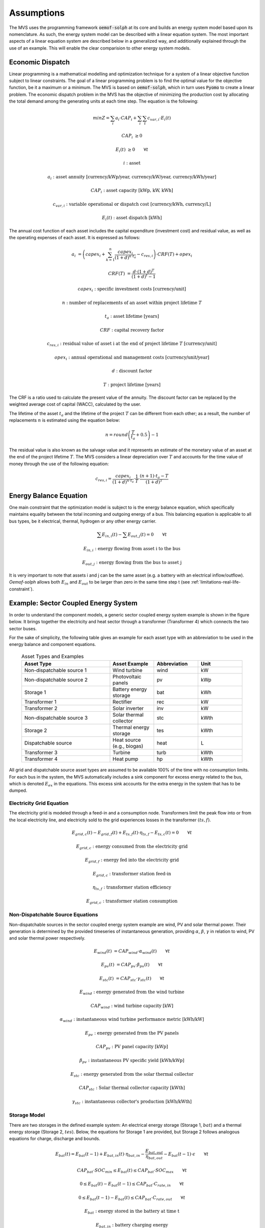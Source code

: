===========
Assumptions
===========

The MVS uses the programming framework :code:`oemof-solph` at its core and builds an energy system model based upon its nomenclature.
As such, the energy system model can be described with a linear equation system.
The most important aspects of a linear equation system are described below in a generalized way, and additionally explained through the use of an example.
This will enable the clear comparision to other energy system models.

.. _economic_precalculation-label:

Economic Dispatch
-----------------

Linear programming is a mathematical modelling and optimization technique for a system of a linear objective function subject to linear constraints.
The goal of a linear programming problem is to find the optimal value for the objective function, be it a maximum or a minimum.
The MVS is based on :code:`oemof-solph`, which in turn uses :code:`Pyomo` to create a linear problem.
The economic dispatch problem in the MVS has the objective of minimizing the production cost by allocating the total demand among the generating units at each time step.
The equation is the following:

.. math::
        min Z = \sum_i a_i \cdot CAP_i + \sum_i \sum_t c_{var,i} \cdot E_i(t)

.. math::
        CAP_i &\geq 0

        E_i(t) &\geq 0  \qquad  \forall t

        i &\text{: asset}

        a_i &\text{: asset annuity [currency/kWp/year, currency/kW/year, currency/kWh/year]}

        CAP_i &\text{: asset capacity [kWp, kW, kWh]}

        c_{var,i} &\text{: variable operational or dispatch cost [currency/kWh, currency/L]}

        E_i(t) &\text{: asset dispatch [kWh]}

The annual cost function of each asset includes the capital expenditure (investment cost) and residual value, as well as the operating expenses of each asset.
It is expressed as follows:

.. math::
        a_i &= \left( capex_i + \sum_{k=1}^{n} \frac{capex_i}{(1+d)^{k \cdot t_a}} - c_{res,i} \right) \cdot CRF(T) + opex_i

        CRF(T) &= \frac{d \cdot (1+d)^T}{(1+d)^t - 1}

.. math::
        capex_i &\text{: specific investment costs [currency/unit]}

        n &\text{: number of replacements of an asset within project lifetime } T

        t_a &\text{: asset lifetime [years]}

        CRF &\text{: capital recovery factor}

        c_{res,i} &\text{: residual value of asset i at the end of project lifetime } T \text{ [currency/unit]}

        opex_i &\text{: annual operational and management costs [currency/unit/year]}

        d &\text{: discount factor}

        T &\text{: project lifetime [years]}

The CRF is a ratio used to calculate the present value of the annuity.
The discount factor can be replaced by the weighted average cost of capital (WACC), calculated by the user.

The lifetime of the asset :math:`t_a` and the lifetime of the project :math:`T` can be different from each other;
as a result, the number of replacements :math:`n` is estimated using the equation below:

.. math::
        n = round \left( \frac{T}{t_a} + 0.5 \right) - 1

The residual value is also known as the salvage value and it represents an estimate of the monetary value of an asset at the end of the project lifetime :math:`T`.
The MVS considers a linear depreciation over :math:`T` and accounts for the time value of money through the use of the following equation:

.. math::
        c_{res,i} = \frac{capex_i}{(1+d)^{n \cdot t_a}} \cdot \frac{1}{T} \cdot \frac{(n+1) \cdot t_a - T}{(1+d)^T}

.. _equation_energy_balance:

Energy Balance Equation
-----------------------

One main constraint that the optimization model is subject to is the energy balance equation, which specifically maintains equality between the total incoming and outgoing energy of a bus.
This balancing equation is applicable to all bus types, be it electrical, thermal, hydrogen or any other energy carrier.

.. math::
        \sum E_{in,i}(t) - \sum E_{out,j}(t) = 0 \qquad  \forall t

.. math::
        E_{in,i} &\text{: energy flowing from asset i to the bus}

        E_{out,j} &\text{: energy flowing from the bus to asset j}

It is very important to note that assets i and j can be the same asset (e.g. a battery with an electrical inflow/outflow).
`Oemof-solph` allows both :math:`E_{in}` and :math:`E_{out}` to be larger than zero in the same time step t (see :ref:`limitations-real-life-constraint`).

.. _example_energy_balance_equations:

Example: Sector Coupled Energy System
-------------------------------------

In order to understand the component models, a generic sector coupled energy system example is shown in the figure below.
It brings together the electricity and heat sector through a transformer (Transformer 4) which connects the two sector buses.

.. image:: ../images/26-10-2020_sector_coupled_example.png
 :width: 600

For the sake of simplicity, the following table gives an example for each asset type with an abbreviation to be used in the energy balance and component equations.

 .. list-table:: Asset Types and Examples
   :widths: 50 25 25 25
   :header-rows: 1

   * - Asset Type
     - Asset Example
     - Abbreviation
     - Unit
   * - Non-dispatchable source 1
     - Wind turbine
     - wind
     - kW
   * - Non-dispatchable source 2
     - Photovoltaic panels
     - pv
     - kWp
   * - Storage 1
     - Battery energy storage
     - bat
     - kWh
   * - Transformer 1
     - Rectifier
     - rec
     - kW
   * - Transformer 2
     - Solar inverter
     - inv
     - kW
   * - Non-dispatchable source 3
     - Solar thermal collector
     - stc
     - kWth
   * - Storage 2
     - Thermal energy storage
     - tes
     - kWth
   * - Dispatchable source
     - Heat source (e.g., biogas)
     - heat
     - L
   * - Transformer 3
     - Turbine
     - turb
     - kWth
   * - Transformer 4
     - Heat pump
     - hp
     - kWth

All grid and dispatchable source asset types are assumed to be available 100% of the time with no consumption limits.
For each bus in the system, the MVS automatically includes a sink component for excess energy related to the bus, which is denoted :math:`E_{ex}` in the equations.
This excess sink accounts for the extra energy in the system that has to be dumped.

Electricity Grid Equation
#########################

The electricity grid is modeled through a feed-in and a consumption node.
Transformers limit the peak flow into or from the local electricity line, and electricity sold to the grid experiences losses in the transformer :math:`(ts,f)`.

.. math::
        E_{grid,c}(t) - E_{grid,f}(t) + E_{ts,f}(t) \cdot \eta_{ts,f} - E_{ts,c}(t) = 0 \qquad  \forall t

.. math::
        E_{grid,c} &\text{: energy consumed from the electricity grid}

        E_{grid,f} &\text{: energy fed into the electricity grid}

        E_{grid,c} &\text{: transformer station feed-in}

        \eta_{ts,f} &\text{: transformer station efficiency}

        E_{grid,c} &\text{: transformer station consumption}

Non-Dispatchable Source Equations
#################################

Non-dispatchable sources in the sector coupled energy system example are wind, PV and solar thermal power.
Their generation is determined by the provided timeseries of instantaneous generation, providing :math:`\alpha`, :math:`\beta`, :math:`\gamma` in relation to wind, PV and solar thermal power respectively.

.. math::
        E_{wind}(t) &= CAP_{wind} \cdot \alpha_{wind}(t) \qquad  \forall t

        E_{pv}(t) &= CAP_{pv} \cdot \beta_{pv}(t) \qquad  \forall t

        E_{stc}(t) &= CAP_{stc} \cdot \gamma_{stc}(t) \qquad  \forall t

.. math::
        E_{wind} &\text{: energy generated from the wind turbine}

        CAP_{wind} &\text{: wind turbine capacity [kW]}

        \alpha_{wind} &\text{: instantaneous wind turbine performance metric [kWh/kW]}

        E_{pv} &\text{: energy generated from the PV panels}

        CAP_{pv} &\text{: PV panel capacity [kWp]}

        \beta_{pv} &\text{: instantaneous PV specific yield [kWh/kWp]}

        E_{stc} &\text{: energy generated from the solar thermal collector}

        CAP_{stc} &\text{: Solar thermal collector capacity [kWth]}

        \gamma_{stc} &\text{: instantaneous collector's production [kWh/kWth]}

Storage Model
#############

There are two storages in the defined example system: An electrical energy storage (Storage 1, :math:`bat`) and a thermal energy storage (Storage 2, :math:`tes`).
Below, the equations for Storage 1 are provided, but Storage 2 follows analogous equations for charge, discharge and bounds.

.. math::
        E_{bat}(t) = E_{bat}(t - 1) + E_{bat,in}(t) \cdot \eta_{bat,in} - \frac{E_{bat,out}}{\eta_{bat,out}} - E_{bat}(t - 1) \cdot \epsilon \qquad  \forall t

.. math::
        CAP_{bat} \cdot SOC_{min} \leq E_{bat}(t) \leq CAP_{bat} \cdot SOC_{max} \qquad  \forall t

        0 \leq E_{bat}(t) - E_{bat}(t - 1) \leq CAP_{bat} \cdot C_{rate,in} \qquad  \forall t

        0 \leq E_{bat}(t - 1) - E_{bat}(t) \leq CAP_{bat} \cdot C_{rate,out} \qquad  \forall t

.. math::
        E_{bat} &\text{: energy stored in the battery at time t}

        E_{bat,in} &\text{: battery charging energy}

        \eta_{bat,in} &\text{: battery charging efficiency}

        E_{bat,out} &\text{: battery discharging energy}

        \eta_{bat,out} &\text{: battery discharging efficiency}

        \epsilon &\text{: decay per time step}

        CAP_{bat} &\text{: battery capacity [kWh]}

        SOC_{min} &\text{: minimum state of charge}

        SOC_{max} &\text{: maximum state of charge}

        C_{rate,in} &\text{: battery charging rate}

        C_{rate,in} &\text{: battery discharging rate}

DC Electricity Bus Equation
###########################

The following equation illustrates an example of a DC bus with a battery, PV and a bi-directional inverter.

.. math::
        E_{pv}(t) + E_{bat,out}(t) \cdot \eta_{bat,out} + E_{rec}(t) \cdot \eta_{rec} - E_{inv}(t) - E_{bat,in} - E_{ex}(t) = 0 \qquad  \forall t

.. math::
        E_{rec} &\text{: rectifier energy}

        \eta_{rec} &\text{: rectifier efficiency}

        E_{inv} &\text{: inverter energy}

AC Electricity Bus Equation
###########################

This equation describes the local electricity grid and all connected assets:

.. math::
        E_{ts,c}(t) \cdot \eta_{ts,c} + E_{wind}(t) + E_{inv}(t) \cdot \eta_{inv} - E_{ts,c}(t) - E_{rec}(t) - E_{hp}(t) - E_{el}(t) - E_{ex}(t) = 0 \qquad  \forall t

.. math::
        \eta_{ts,c} &\text{: transformer station efficiency}

        \eta_{inv} &\text{: inverter efficiency}

        E_{hp} &\text{: heat pump electrical consumption}

        E_{el} &\text{: electrical load}

Heat Bus Equation
#################

This equation describes the heat bus and all connected assets:

.. math::
        E_{tes}(t) \cdot \eta_{tes} + E_{turb}(t) \cdot \eta_{turb} + E_{hp}(t) \cdot COP - E_{th}(t) - E_{ex}(t) = 0

.. math::
        \eta_{tes} &\text{: thermal storage efficiency}

        \eta_{turb} &\text{: turbine efficiency}

        COP &\text{: heat pump coefficient of performance}

        E_{th} &\text{: heat load}

NDS3 Bus Equation
#################

The NDS3 Bus is an example of a bus which does not serve both as the input and output of a storage system.
Instead, the thermal storage is charged from the NDS3 bus, but discharges into the heat bus.

.. math::
        E_{stc}(t) - E_{tes}(t) - E_{ex}(t) = 0

.. math::
        E_{tes} \text{: thermal energy storage}

DS Bus Equation
###############

The DS Bus shows an example of a fuel source providing an energy carrier (biogas) to a transformer (turbine).

.. math::
        E_{heat}(t) - E_{turb}(t) - E_{ex}(t) = 0

.. math::
        E_{heat} &\text{: thermal energy (biogas) production}

        E_{turb} &\text{: turbine (biogas turbine) energy}



Cost calculations
-----------------

The optimization of the MVS is mainly based on costs.
There is, however, the possibility of introducing additional constraints which will impact the optimization results e.g. implementing a maximum installable capacity limit (comp. :ref:`maxcap-label`) or adding constraints for certain key performance indicators (see :ref:`constraints-label`).
In order to optimize the energy systems properly, the economic data provided with the input data has to be pre-processed (also see :ref:`economic_precalculation-label`) and then also post-processed when evaluating the results. The following assumptions are therefore important:

* :ref:`Project lifetime <projectduration-label>`: The simulation has a defined project lifetime, for which continuous operation is assumed - which means that the first year of operation is considered to be the same as the last year of operation. Existing and optimized assets have to be replaced (if their lifetime preceeds the system lifetime) to make this possible.
* :ref:`Simulation duration <evaluatedperiod-label>`: It is advisable to simulate the whole year to find the most suitable combination of energy assets for your system. Sometimes however you might want to look at specific seasons to see their effect - this is possible in the MVS by choosing a specific start date and simulation duration.
* :ref:`Asset costs <economic_precalculation-label>`: Each asset can have development costs, specific investment costs, specific operation and management costs as well as dispatch costs.
    * *Replacement costs* are calculated based on the lifetime of the assets, and residual values are paid at the end of the project.
    * *Development costs* are costs that will occurr regardless of the installed capacity of an asset - even if it is not installed at all. It stands for system planning and licensing costs. If you have optimized your energy system and see that an asset might not be favourable (zero optimized capacities), you might want to run the simulation again and remove the asset, or remove the development costs of the asset.
    * *Specific investment costs* and *specific operation and maintenance costs* are used to calculate the annual expenditures that an asset has per year, in the process also adding the replacement costs.
    * *Dispatch price* can often be set to zero, but are supposed to cover instances where utilization of an asset requires increased operation and maintenance or leads to wear.
* :ref:`Pre-existing capacities <installedcap-label>`: It is possible to add assets that already exist in your energy system with their capacity and age.
    * *Replacements* - To ensure that the energy system operates continously, the existing assets are replaced with the same capacities when they reached their end of life within the project lifetime.
    * *Replacement costs* are calculated based on the lifetime of the asset in general and the age of the pre-existing capacities
* `Fix project costs <https://github.com/rl-institut/multi-vector-simulator/blob/dev/input_template/csv_elements/fixcost.csv>`__: It is possible to define fix costs of the project - this is important if you want to compare different project locations with each other. You can define...
    * *Development costs*, which could for example stand for the cost of licenses of the whole energy system
    * *(Specific) investment costs*, which could be an investment into land or buildings at the project site. When you define a lifetime for the investment, the MVS will also consider replacements and reimbursements.
    * *(Specific) operation and management costs*, which can cover eg. the salaries of at the project site


.. _energy_carrier_weighting:

Weighting of energy carriers
----------------------------

To be able to calculate sector-wide key performance indicators, it is necessary to assign weights to the energy carriers based on their usable potential. In the conference paper handed in to the CIRED workshop, we have proposed a methodology comparable to Gasoline Gallon Equivalents.

After thorough consideration, it has been decided to base the equivalence in tonnes of oil equivalent (TOE). Electricity has been chosen as a baseline energy carrier, as our pilot sites mainly revolve around it and also because we believe that this energy carrier will play a larger role in the future. For converting the results into a more conventional unit, we choose crude oil as a secondary baseline energy carrier. This also enables comparisons with crude oil price developments in the market. For most KPIs, the baseline energy carrier used is of no relevance as the result is not dependent on it. This is the case for KPIs such as the share of renewables at the project location or its self-sufficiency. The choice of the baseline energy carrier is relevant only for the levelized cost of energy (LCOE), as it will either provide a system-wide supply cost in Euro per kWh electrical or per kg crude oil.

First, the conversion factors to kg crude oil equivalent [`1  <https://www.bp.com/content/dam/bp/business-sites/en/global/corporate/pdfs/energy-economics/statistical-review/bp-stats-review-2019-approximate-conversion-factors.pdf>`__] were determined (see :ref:`table_kgoe_conversion_factors` below). These are equivalent to the energy carrier weighting factors with baseline energy carrier crude oil.

Following conversion factors and energy carriers are defined:

.. _table_kgoe_conversion_factors:

.. list-table:: Conversion factors: kg crude oil equivalent (kgoe) per unit of a fuel
   :widths: 50 25 25
   :header-rows: 1

   * - Energy carrier
     - Unit
     - Value
   * - H2 [`3  <https://www.bp.com/content/dam/bp/business-sites/en/global/corporate/pdfs/energy-economics/statistical-review/bp-stats-review-2020-full-report.pdf>`__]
     - kgoe/kgH2
     - 2.87804
   * - LNG
     - kgoe/kg
     - 1.0913364
   * - Crude oil
     - kgoe/kg
     - 1
   * - Gas oil/diesel
     - kgoe/litre
     - 0.81513008
   * - Kerosene
     - kgoe/litre
     - 0.0859814
   * - Gasoline
     - kgoe/litre
     - 0.75111238
   * - LPG
     - kgoe/litre
     - 0.55654228
   * - Ethane
     - kgoe/litre
     - 0.44278427
   * - Electricity
     - kgoe/kWh(el)
     - 0.0859814
   * - Biodiesel
     - kgoe/litre
     - 0.00540881
   * - Ethanol
     - kgoe/litre
     - 0.0036478
   * - Natural gas
     - kgoe/litre
     - 0.00080244
   * - Heat
     - kgoe/kWh(therm)
     - 0.086
   * - Heat
     - kgoe/kcal
     - 0.0001
   * - Heat
     - kgoe/BTU
     - 0.000025

The values of ethanol and biodiesel seem comparably low in [`1  <https://www.bp.com/content/dam/bp/business-sites/en/global/corporate/pdfs/energy-economics/statistical-review/bp-stats-review-2019-approximate-conversion-factors.pdf>`__] and [`2  <https://www.bp.com/content/dam/bp/business-sites/en/global/corporate/pdfs/energy-economics/statistical-review/bp-stats-review-2020-full-report.pdf>`__] and do not seem to be representative of the net heating value (or lower heating value) that was expected to be used here.

From this, the energy weighting factors using the baseline energy carrier electricity are calculated (see :ref:`table_default_energy_carrier_weights_label`).

.. _table_default_energy_carrier_weights_label:

.. list-table:: Electricity equivalent conversion per unit of a fuel
   :widths: 50 25 25
   :header-rows: 1

   * - Product
     - Unit
     - Value
   * - LNG
     - kWh(eleq)/kg
     - 33.4728198
   * - Crude oil
     - kWh(eleq)/kg
     - 12.6927029
   * - Gas oil/diesel
     - kWh(eleq)/litre
     - 11.630422
   * - Kerosene
     - kWh(eleq)/litre
     - 9.48030688
   * - Gasoline
     - kWh(eleq)/litre
     - 8.90807395
   * - LPG
     - kWh(eleq)/litre
     - 8.73575397
   * - Ethane
     - kWh(eleq)/litre
     - 6.47282161
   * - H2
     - kWh(eleq)/kgH2
     - 5.14976795
   * - Electricity
     - kWh(eleq)/kWh(el)
     - 1
   * - Biodiesel
     - kWh(eleq)/litre
     - 0.06290669
   * - Ethanol
     - kWh(eleq)/litre
     - 0.04242544
   * - Natural gas
     - kWh(eleq)/litre
     - 0.00933273
   * - Heat
     - kWh(eleq)/kWh(therm)
     - 1.0002163
   * - Heat
     - kWh(eleq)/kcal
     - 0.00116304
   * - Heat
     - kWh(eleq)/BTU
     - 0.00029076

With this, the equivalent potential of an energy carrier *E*:sub:`{eleq,i}`, compared to electricity, can be calculated with its conversion factor *w*:sub:`i` as:

.. math::
        E_{eleq,i} = E_{i} \cdot w_{i}

As it can be noticed, the conversion factor between heat (kWh(therm)) and electricity (kWh(el)) is almost 1. The deviation stems from the data available in source [`1  <https://www.bp.com/content/dam/bp/business-sites/en/global/corporate/pdfs/energy-economics/statistical-review/bp-stats-review-2019-approximate-conversion-factors.pdf>`__] and [`2  <https://www.bp.com/content/dam/bp/business-sites/en/global/corporate/pdfs/energy-economics/statistical-review/bp-stats-review-2020-full-report.pdf>`__]. The equivalency of heat and electricity can be a source of discussion, as from an exergy point of view these energy carriers can not be considered equivalent. When combined, say with a heat pump, the equivalency can also result in ripple effects in combination with the minimal renewable factor or the minimal degree of autonomy, which need to be evaluated during the pilot simulations.

:Code:

Currently, the energy carrier conversion factors are defined in :code:`constants.py` with :code:`DEFAULT_WEIGHTS_ENERGY_CARRIERS`. New energy carriers should be added to its list when needed. Unknown carriers raise an :code:`UnknownEnergyVectorError` error.

:Comment:

Please note that the energy carrier weighting factor is not applied dependent on the LABEL of the energy asset, but based on its energy vector. Let us consider an example:

In our system, we have a dispatchable `diesel fuel source`, with dispatch carrying the unit `l Diesel`.
The energy vector needs to be defined as `Diesel` for the energy carrier weighting to be applied, ie. the energy vector of `diesel fuel source` needs to be `Diesel`. This will also have implications for the KPI:
For example, the `degree of sector coupling` will reach its maximum, when the system only has heat demand and all of it is provided by processing diesel fuel. If you want to portrait diesel as something inherent to heat supply, you will need to make the diesel source a heat source, and set its `dispatch costs` to currency/kWh, ie. divide the diesel costs by the heating value of the fuel.

:Comment:

In the MVS, there is no distinction between energy carriers and energy vector. For `Electricity` of the `Electricity` vector this may be self-explanatory. However, the energy carriers of the `Heat` vector can have different technical characteristics: A fluid on different temperature levels. As the MVS measures the energy content of a flow in kWh(thermal) however, this distinction is only relevant for the end user to be aware of, as two assets that have different energy carriers as an output should not be connected to one and the same bus if a detailed analysis is expected. An example of this would be, that a system where the output of the diesel boiler as well as the output of a solar thermal panel are connected to the same bus, eventhough they can not both supply the same kind of heat demands (radiator vs. floor heating).  This, however, is something that the end-user has to be aware of themselves, eg. by defining self-explanatory labels.

Emission factors
----------------

In order to optimise the energy system with minimum emissions, it is important to calculate emission per unit of fuel consumption.

In table :ref:`table_emissions_energyCarriers` the emission factors for energy carriers are defined. These values are based on direct emissions during stationary consumption of the mentioned fuels.

.. _table_emissions_energyCarriers:

.. list-table:: Emission factors: Kg of CO2 equivalent per unit of fuel consumption
   :widths: 50 25 25 25
   :header-rows: 1

   * - Energy carrier
     - Unit
     - Value
     - Source
   * - Diesel
     - kgCO2eq/litre
     - 2.7
     - [`4  <https://www.eib.org/attachments/strategies/eib_project_carbon_footprint_methodologies_en.pdf>`__] Page No. 26
   * - Gasoline
     - kgCO2eq/litre
     - 2.3
     - [`4  <https://www.eib.org/attachments/strategies/eib_project_carbon_footprint_methodologies_en.pdf>`__] Page No. 26
   * - Kerosene
     - kgCO2eq/litre
     - 2.5
     - [`4  <https://www.eib.org/attachments/strategies/eib_project_carbon_footprint_methodologies_en.pdf>`__] Page No. 26
   * - Natural gas
     - kgCO2eq/m3
     - 1.9
     - [`4  <https://www.eib.org/attachments/strategies/eib_project_carbon_footprint_methodologies_en.pdf>`__] Page No. 26
   * - LPG
     - kgCO2eq/litre
     - 1.6
     - [`4  <https://www.eib.org/attachments/strategies/eib_project_carbon_footprint_methodologies_en.pdf>`__] Page No. 26
   * - Biodiesel
     - kgCO2eq/litre
     - 0.000125
     - [`5  <https://www.mfe.govt.nz/sites/default/files/media/Climate%20Change/2019-emission-factors-summary.pdf>`__] Page No. 6
   * - Bioethanol
     - kgCO2eq/litre
     - 0.0000807
     - [`5  <https://www.mfe.govt.nz/sites/default/files/media/Climate%20Change/2019-emission-factors-summary.pdf>`__] Page No. 6
   * - Biogas
     - kgCO2eq/m3
     - 0.12
     - [`6 <https://www.winnipeg.ca/finance/findata/matmgt/documents/2012/682-2012/682-2012_Appendix_H-WSTP_South_End_Plant_Process_Selection_Report/Appendix%207.pdf>`__] Page No. 1

In table :ref:`table_CO2_emissions_countries` the CO2 emissions for Germany and the four pilot sites (Norway, Spain, Romania, India) are defined:

.. _table_CO2_emissions_countries:

.. list-table:: CO2 Emission factors: grams of CO2 equivalent per kWh of electricity consumption
   :widths: 50 25 25 25
   :header-rows: 1

   * - Country
     - Unit
     - Value
     - Source
   * - Germany
     - gCO2eq/kWh
     - 338
     - [`7 <https://www.eea.europa.eu/data-and-maps/indicators/overview-of-the-electricity-production-3/assessment>`__] Fig. 2
   * - Norway
     - gCO2eq/kWh
     - 19
     - [`7 <https://www.eea.europa.eu/data-and-maps/indicators/overview-of-the-electricity-production-3/assessment>`__] Fig. 2
   * - Spain
     - gCO2eq/kWh
     - 207
     - [`7 <https://www.eea.europa.eu/data-and-maps/indicators/overview-of-the-electricity-production-3/assessment>`__] Fig. 2
   * - Romania
     - gCO2eq/kWh
     - 293
     - [`7 <https://www.eea.europa.eu/data-and-maps/indicators/overview-of-the-electricity-production-3/assessment>`__] Fig. 2
   * - India
     - gCO2eq/kWh
     - 708
     - [`8 <https://www.climate-transparency.org/wp-content/uploads/2019/11/B2G_2019_India.pdf>`__] Page No. 7

The values mentioned in the table above account for emissions during the complete life cycle. This includes emissions during energy production, energy conversion, energy storage and energy transmission.


.. _verification_of_inputs:

Input verification
------------------

The inputs for a simulation with the MVS are subjected to a couple of verification tests to make sure that the inputs result in valid oemof simulations. This should ensure:

- Uniqueness of labels (:code:`C1.check_for_label_duplicates`): This function checks if any LABEL provided for the energy system model in dict_values is a duplicate. This is not allowed, as oemof can not build a model with identical labels.

- No levelized costs of generation lower than feed-in tariff of same energy vector in case of investment optimization (:code:`optimizeCap` is :code:`True`) (:code:`C1.check_feedin_tariff_vs_levelized_cost_of_generation_of_providers`):  Raises error if feed-in tariff > levelized costs of generation if :code:`maximumCap` is :code:`None` for energy asset in :code:`ENERGY_PRODUCTION`. This is not allowed, as oemof otherwise may be subjected to an unbound problem, ie. a business case in which an asset should be installed with infinite capacities to maximize revenue. If maximumCap is not :code:`None` a :code:`logging.warning` is shown as the maximum capacity of the asset will be installed.

- No feed-in tariff higher then energy price from an energy provider (:code:`C1.check_feedin_tariff_vs_energy_price`): Raises error if feed-in tariff > energy price of any asset in :code:`energyProvider.csv`. This is not allowed, as oemof otherwise is subjected to an unbound and unrealistic problem, eg. one where the owner should consume electricity to feed it directly back into the grid for its revenue.

- Assets have well-defined energy vectors and belong to an existing bus (:code:`C1.check_if_energy_vector_of_all_assets_is_valid`):     Validates for all assets, whether :code:`energyVector` is defined within :code:`DEFAULT_WEIGHTS_ENERGY_CARRIERS` and within the :code:`energyBusses`.

- Energy carriers used in the simulation have defined factors for the electricity equivalency weighting (:code:`C1.check_if_energy_vector_is_defined_in_DEFAULT_WEIGHTS_ENERGY_CARRIERS`): Raises an error message if an energy vector is unknown. It then needs to be added to the :code:`DEFAULT_WEIGHTS_ENERGY_CARRIERS` in :code:`constants.py`

- An energy bus is always connected to one inflow and one outflow (:code:`C1.check_for_sufficient_assets_on_busses`): Validating model regarding busses - each bus has to have more then two assets connected to it, exluding energy excess sinks

- Time series of energyProduction assets that are to be optimized have specific generation profiles (:code:`C1.check_non_dispatchable_source_time_series`, :code:`C1.check_time_series_values_between_0_and_1`): Raises error if time series of non-dispatchable sources are not between [0, 1].

- Provided timeseries are checked for :code:`NaN` values, which are replaced by zeroes (:code:`C0.replace_nans_in_timeseries_with_0`).

- Asset capacities connected to each bus are sized sufficiently to fulfill the maximum demand (:code:`C1.check_energy_system_can_fulfill_max_demand`): Logs a logging.warning message if the aggregated installed capacity and maximum capacity (if applicable) of all conversion, generation and storage assets connected to one bus is smaller than the maximum demand. The check is applied to each bus of the energy system. Check passes when the potential peak supply is larger then or equal to the peak demand on the bus, or if the maximum capacity of an asset is set to :code:`None` when optimizing.
